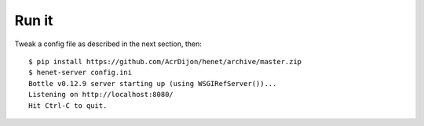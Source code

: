 Run it
------

Tweak a config file as described in the next section, then::

    $ pip install https://github.com/AcrDijon/henet/archive/master.zip
    $ henet-server config.ini
    Bottle v0.12.9 server starting up (using WSGIRefServer())...
    Listening on http://localhost:8080/
    Hit Ctrl-C to quit.


